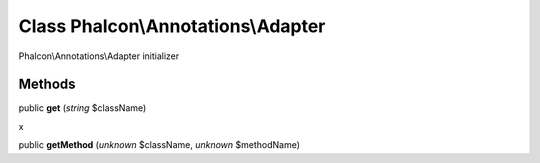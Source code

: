Class **Phalcon\\Annotations\\Adapter**
=======================================

Phalcon\\Annotations\\Adapter initializer


Methods
---------

public  **get** (*string* $className)

x



public  **getMethod** (*unknown* $className, *unknown* $methodName)





